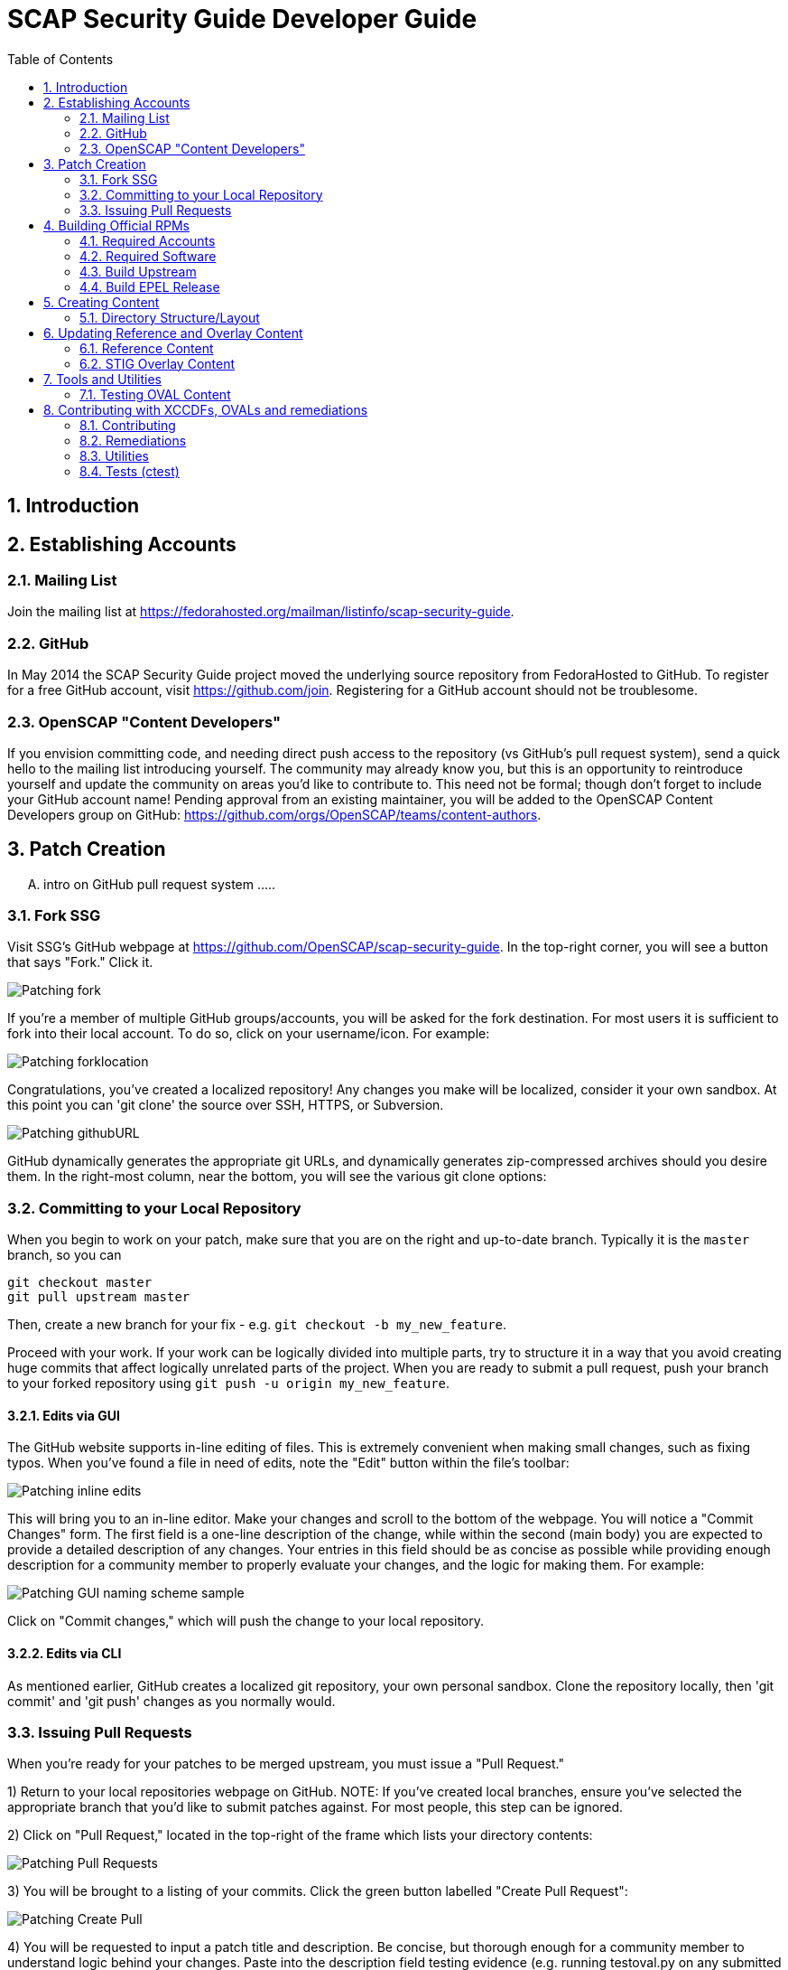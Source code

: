 = SCAP Security Guide Developer Guide
:imagesdir: ./images
:toc:
:toc-placement: preamble
:numbered:

toc::[]

== Introduction

== Establishing Accounts

=== Mailing List
Join the mailing list at https://fedorahosted.org/mailman/listinfo/scap-security-guide.

=== GitHub
In May 2014 the SCAP Security Guide project moved the underlying source repository from FedoraHosted to GitHub.
To register for a free GitHub account, visit https://github.com/join. Registering for a GitHub account should not be troublesome.

=== OpenSCAP "Content Developers"
If you envision committing code, and needing direct push access to the repository (vs GitHub's pull request system), send a quick hello to the mailing list introducing yourself. The community may already know you, but this is an opportunity to reintroduce yourself and update the community on areas you'd like to contribute to. This need not be formal; though don't forget to include your GitHub account name! Pending approval from an existing maintainer, you will be added to the OpenSCAP Content Developers group on GitHub: https://github.com/orgs/OpenSCAP/teams/content-authors.

== Patch Creation

.... intro on GitHub pull request system .....

=== Fork SSG

Visit SSG's GitHub webpage at https://github.com/OpenSCAP/scap-security-guide. In the top-right corner, you will see a button that says "Fork." Click it.

image::Patching-fork.png[align="left"]

If you're a member of multiple GitHub groups/accounts, you will be asked for the fork destination. For most users it is sufficient to fork into their local account. To do so, click on your username/icon. For example:

image::Patching-forklocation.png[align="left"]

Congratulations, you've created a localized repository! Any changes you make will be localized, consider it your own sandbox. At this point you can 'git clone' the source over SSH, HTTPS, or Subversion.

image::Patching-githubURL.png[align="left"]

GitHub dynamically generates the appropriate git URLs, and dynamically generates zip-compressed archives should you desire them. In the right-most column, near the bottom, you will see the various git clone options:

=== Committing to your Local Repository
When you begin to work on your patch, make sure that you are on the right and up-to-date branch.
Typically it is the `master` branch, so you can
```
git checkout master
git pull upstream master
```
Then, create a new branch for your fix - e.g. `git checkout -b my_new_feature`.

Proceed with your work.
If your work can be logically divided into multiple parts, try to structure it in a way that you avoid creating huge commits that affect logically unrelated parts of the project.
When you are ready to submit a pull request, push your branch to your forked repository using `git push -u origin my_new_feature`.

==== Edits via GUI
The GitHub website supports in-line editing of files. This is extremely convenient when making small changes, such as fixing typos. When you've found a file in need of edits, note the "Edit" button within the file's toolbar:

image::Patching-inline_edits.png[align="left"]

This will bring you to an in-line editor. Make your changes and scroll to the bottom of the webpage. You will notice a "Commit Changes" form. The first field is a one-line description of the change, while within the second (main body) you are expected to provide a detailed description of any changes. Your entries in this field should be as concise as possible while providing enough description for a community member to properly evaluate your changes, and the logic for making them. For example:

image::Patching-GUI_naming_scheme_sample.png[align="left"]

Click on "Commit changes," which will push the change to your local repository.

==== Edits via CLI
As mentioned earlier, GitHub creates a localized git repository, your own personal sandbox. Clone the repository locally, then 'git commit' and 'git push' changes as you normally would.

=== Issuing Pull Requests
When you're ready for your patches to be merged upstream, you must issue a "Pull Request."

1) Return to your local repositories webpage on GitHub.
   NOTE: If you've created local branches, ensure you've selected the appropriate branch that you'd like to submit patches against. For most people, this step can be ignored.

2) Click on "Pull Request," located in the top-right of the frame which lists your directory contents:

image::Patching-Pull_Requests.png[align="left"]

3) You will be brought to a listing of your commits. Click the green button labelled "Create Pull Request":

image::Patching-Create_Pull.png[align="left"]

4) You will be requested to input a patch title and description. Be concise, but thorough enough for a community member to understand logic behind your changes. Paste into the description field testing evidence (e.g. running testoval.py on any submitted OVAL, or before/after for remediation scripts).

If you work on a feature or a bugfix that has an associated issue:

- Assign yourself to the issue (if you have rights and no-one is assigned), or contact the assignee that you are working on the fix (so the issue can be reassigned).
- Mention the issue number in the pull request.

This will improve the odds that multiple people won't work on a single issue without being aware of each other's work.
After completing the form, select "Send pull request":

image::Patching-Send_Pull_Request.png[align="left"]

5) Don't use git commands that alter the commit history during your work on the pull request.
If you e.g. squash commits, the pull request page will be broken - if you made some mistakes, got feedback and corrected those mistakes based on the feedback, nobody will be able to learn from your pull request, because commits introducing mistakes will disappear and comments of reviewers therefore won't make sense.
Squash unnecessary commits when merging the pull request, or close a complicated pull request and create a new one (in another branch) with streamlined commits. Reference the old PR in the new streamlined pull request so it is possible to backtrack what went on.

6) A community member will review your patch. They will either merge the patch upstream, indicate additional changes/documentation needed, or decline the patch. You'll automatically be notified via e-mail of any status updates.

== Building Official RPMs

The following steps are required to build an official release of the SCAP Security Guide RPM. Please note that exceptionally few people have such access.

=== Required Accounts

 * Red Hat BugZilla
 * Bodhi
 * Koji

=== Required Software

 * fedpkg

=== Build Upstream

1) Update main scap-security-guide.spec file (scap-security-guide/scap-security-guide.spec) with new version (value of "redhatssgversion" variable). Ensure that "Release:" field contains 1%{?dist} (1 as release version). Add particular changelog entry (possibly verify for & fix whitespace noise).

2) Build and test the content (i.e. run 'make', 'make srpm', 'make rpm') to verify it builds successfully. Also try to scan some systems with selected profiles to see if the content works.

3) If it works, 'make clean' in the git repository to start with clean table. Make the source tarball via "make tarball". Upload the tarball to repos.ssgproject.org.

=== Build EPEL Release

1) file-in new EPEL-6 bugzilla (Summary = "Upgrade scap-security-guide package to scap-security-guide-X.Y.Z").
    NOTE: That bugzilla is required later when creating Bodhi update request. See below.
    NOTE: It would be created automa(g,t}ically once the "latest upstream source tarball checking Red Hat Bugzilla functionality" would realize there is new source tarball available. But since we want immediate upgrade, we create that big manually.
2) Take that BugZilla (state change NEW=>ASSIGNED)
3) Clone the scap-security-guide git repository via fedpkg tool (as documented in: https://fedoraproject.org/wiki/Join_the_package_collection_maintainers#Import.2C_Commit.2Cand_Build_Your_Package) section "Check out the module" and later ones). Split into coins for our case it means:
----
    $ fedpkg clone scap-security-guide
    $ cd scap-security-guide/
----

4) Ensure to change the git branch from master/ to origin/el6 via 'switch-branch' fedpkg's option (this ensures the changes will be actually committed into EPEL-6 branch, and not into the master, IOW F-21 branch, which we don't want. To see the list of available branches, issue the following:
----
    $ fedpkg switch-branch -l
    Locals:
    * master
    Remotes:
    orgin/el6
    origin/epel7
    origin/f18
    origin/f19
    origin/f20
    origin/master
----
To switch to the el6 branch, issue:
----
    $ fedpkg switch-branch el6
----
Branch el6 set up to track remote branch el6 from origin
Now it's possible to actually see the actual content of EPEL-6 branch:
----
    $ ls
    scap-security-guide.spec sources
----
scap-security-guide.spec is the SPEC file used for build of EPEL-6's RPM, sources text file contains md5sum of scap-security-guide tarball, which will be built during SRPM / RPM build.

5) To refresh both of them (*.spec & content of source) at once, it's possible to create source RPM package & import it into fedpkg.
Two important notes to mention here:

 - The spec file needs to be the updated one => it's necessary to update the actual epel-6 one with changes from upstream or replace the epel-6 one with upstream one (the latter is still possible because as of right now there aren't epel-6 downstream specific patches that wouldn't be present in upstream already. But should there be changes in the future, the epel-6 spec should be updated to include changes from upstream spec but simultaneoously to keep epel-6 custom patches. IOW just replacing epel-6's spec with upsteeam's one wouldn't work, but manual changes would be necessary).

 - The new source tarball needs to be the last one uploaded to repos.ssgproject.org (so md5sum would match during package build).

This means:
 * start with clean /rpmbuild directory structure
 * download latest tarball from repos.ssgproject.org into /rpmbuild/SOURCES
 * place the modified epel-6 spec file into /rpmbuild/SPECS
 * build the source RPM (result will be in /rpmbuild/SRPMS)

Next, return back to fedpkg & import the SRPM created in the previous step:
----
$ fedpkg import path_to_rpm
----
This will change content of 'sources' file (include new md5sum) & update scap-security-guide.spec.
----
$ git status [to see what will get committed]
$ git commit [to confirm changes. The commit message should contain the string "Resolves: rh bz# id_of_epel_bug_we_created_before"
----
Make scratch build to see the uploaded content (spec + tarball) would actually build in the Koji build system via:
----
$ fedpkg scratch-build --srpm path_to_srpm_created_locally_before
----
NOTE: scratch-build to work with actually committed git repository content, it requires the new content to already be "git push-ed" to the repository. But since we want to verify if the content would build ye before pushing changes into the EPEL-6 repository, we need to provide the --srpm option pointing fedpkg to the local source RPM package we have created one step before.

Once the scratch build passes (visible in Koji web interface, or also on command line), we can push the changes to the git repository via:
----
$ git push origin el6
----
After successful push, our / latest push should be visibile at (in el6 branch) http://pkgs.fedoraproject.org/cgit/scap-security-guide.git/

Now it's safe (scratch build succeeded & we pushed the changes to the Fedora's git) to build real new package via:
----
$ fedpkg build
----
This again generates clickable link, at which point it's possible to see the progress / result of the build. Once the new package build in Koji finishes successfully, we flip the previously created EPEL-6 bug to MODIFIED (ASSIGNED => MODIFIED) and mention the new package name-version-release in the "Fixed in Version:" field of that bug.

6) Having new build available, it's necessary to schedule new Bodhi update (something like advisory to be tied with new package). I am using UI:

https://admin.fedoraproject.org/updates/new/

but there's command-line interface too (see [1] for further details).

Add New Update screen is shown (containing the following fields / items):

Add New Update

Package: name-version-release of Koji build goes here (e.g. scap-security-guide-0.1-16.el6)

Type: select one of

 - bugfix (intented for updates fixing bugs)
 - enhancement (intended for adding new features)
 - security (intended for fixing security flaws)
 - newpackage (intended for updates introducing new RPM packages)

options
Request: select "testing" option of

 - testing (intended for udpates that should reach -testing repo first, before -stable))
 - stable (updates directly into -stable (maybe fore critical))
 - none (don't use this)

Bugs: Provide previously created EPEL-6 RH BZ#, ensure the "Close bugs when update is stable" option is checked!

Note: Describe the changes in this text field (i.e. which bugs got fixed, which new functionality, etc). The content of this field appear in the advisory (sent on fedora-package-announce mailing list), when the build is pushed to -stable.

Suggest Reboot: [] (generally leave unchecked)

Enable karma automatism [v]
(If to use the karma threshhold the updates push system to use to decide if the build should be pushed to -stable channel or not)

Threshold for pushing to -stable [3]

(Minimum level of karma build needs to obtain from package testers to be able to push it into -stable channel)

Threshhold for unpushing [-3]

(Lower bound for negative karma, which is a sign for the push system to move the package from the -testing repository. IOW the build has received so much negative karma/experiences, it's not usable even for the -testing repository and should be rebuilt)

Once all the information is filed, click "Save Update." This will generate automated EMail about the build being pushed to -testing. After some time at the same day (depending on TZ) the build is pushed to -testing repository.

The maintainer should check Bohdi packages for that update for positive/negative karma/comments. If the build has reached positive karma >=3 it can be pushed to -stable (if it hasn't reavhed positive karma in >= 3 in 7 days, it will be pushed to -stable; 7 days is considered sufficient period). If there are signs of negative karma, the build should be either unpushed / deleted & new one made.

After 7 days the build can be pushed to -stable (under assumption it didn't reach positive karma >= 3 sooner), meaning in the next day or two it's reachable via yum subscribed to epel-6 repository directly.

== Creating Content

=== Directory Structure/Layout

==== Top Level Structure/Layout

Under the top level directory, there are directories and/or files for different products,
shared content, documentation, READMEs, Licenses, build files/configuration, etc.

For example:

[source,bash]
----
$ ls scap-security-guide/

build
BUILD.md
chromium
cmake
CMakeLists.txt
Contributors.md
Contributors.xml
debian8
DISCLAIMER
Dockerfile
docs
fedora
firefox
jboss_eap6
jboss_fuse6
jre
LICENSE
opensuse
oval.config.in
README.md
rhel6
rhel7
rhosp7
shared
sle11
sle12
tests
ubuntu14
ubuntu16
webmin
wrlinux
----

===== Important Top Level Directory Descriptions

|===
|Directory |Description

|```build```
| Can be used to build the content using CMake.

|```cmake```
| Contains the CMake build configuration files.

|```docs```
| Contains the Markdown Manuals, MAN pages, etc.

|```shared```
| Contains content, tools and utilities, scripts, etc. that can be used for
multiple products.

|```tests```
| Contains the test suite for content validation and testing.
|===

The remaining directories such as `fedora`, `rhel7`, etc. are product
directories.

===== Important Top Level File Descriptions

|===
|File |Description

|```BUILD.md```
| Contains the content build instructions


|```CMakeLists.txt```
| Top-level CMake build configuration file

|```Contributors.md```
| *DO NOT MANUALLY EDIT* script-generated file

|```Contributors.xml```
| *DO NOT MANUALLY EDIT* script-generated file

|```DISCLAIMER```
| Disclaimer for usage of content

|```Dockerfile```
| CentOS7 Docker build file

|```LICENSE```
| Content license

|```oval.config.in```
| _Deprecated in future releases:_
Build configuration for mapping product
version to correspond `multi_platform` product tags

|```README.md```
| Project README file

|===

==== Product Structure/Layout

When creating a new product, use the guidelines below for the directory layout:

* *Do not* use capital letters
* If product versions are required, use major versions only. For example,
`rhel7`, `ubuntu16`, etc.
* If the content to be produced does not matter on versions, *do not* add version
numbers. For example: `fedora`, `firefox`, etc.
* In addition, use only a maxdepth of 3 directories.

Following these guidelines help with the usability and browsability of
using and navigating the content.

For example:
[source,bash]
----
$ tree -d rhel7

rhel7
├── checks
│   └── oval
├── cpe
├── fixes
│   ├── ansible
│   └── bash
├── kickstart
├── overlays
├── profiles
├── templates
│   ├── csv
├── transforms
└── utils

13 directories
----

===== Product Level Directory Descriptions

|===
|Directory |Description

|```checks```
|```[red]#Required#``` Contains content such as OVAL to check whether or not a
system is configured correctly to meet government or commercial compliance
standards. Can contain the following directories: ```oval```

|```cpe```
|```[red]#Required#``` Contains the Common Platform Enumeration (CPE) product
identifier that is provided from link:https://nvd.nist.gov/products/cpe[NIST].

|```fixes```
|```[red]#Required#``` Contains scripts in various languages that fixes
configuration to meet government or commercial compliance standards. Can contain
the following directories: ```bash``` ```ansible``` ```puppet``` ```anaconda```

|```kickstart```
|```[red]#Optional#``` Contains product kickstart or build files to be used in
testing, development, or production (not recommended) of compliance content.

|```overlays```
|```[red]#Required#``` Contains overlay files for specific standards
organizations such as NIST, DISA STIG, PCI-DSS, etc.

|```profiles```
|```[red]#Required#``` Contains profiles that are created and tailored to meet
government or commercial compliance standards.

|```templates```
|```[red]#Required#``` Can contain the following directories: ```csv```

|```tests```
|```[red]#Optional#``` Can contain local tests to the product. The top-level
```tests``` directory is preferred over using this directory.

|```transforms```
|```[red]#Required#``` Contains XSLT files and scripts that are used to
transform the content into the expected compliance document such as XCCDF, OVAL,
Datastream, etc.

|```xccdf```
|```[red]#Optional#``` If the correct content does not exist in
```shared/xccdf```, use this directory to create the human-readable compliance
guide.
|===

[IMPORTANT]
====
For any of the ```[red]#Required#``` directories that may not yet add content,
add a `.gitkeep` file for any empty directories.
====

== Updating Reference and Overlay Content

=== Reference Content

==== STIG Reference Content

=== STIG Overlay Content

`stig_overlay.xml` maps an official product/version STIG release with a
SSG product/version STIG release.


**`stig_overlay.xml` should never be manually created or updated. It should
always be generated using `create-stig-overlay.py`.**

==== Creating stig_overlay.xml

To create `stig_overlay.xml`, there are two things that are required: an
official non-draft STIG release from DISA containing a XCCDF file
(e.g. `U_Red_Hat_Enterprise_Linux_7_STIG_V1R1_Manual-xccdf.xml` and a SSG
generated XCCDF file (e.g. `ssg-rhel7-xccdf.xml`)

Example using `create-stig-overlay.py`:
----
$ shared/utils/create-stig-overlay.py --disa-xccdf=disa-stig-rhel7-v1r12-xccdf-manual.xml --ssg-xccdf=ssg-rhel7-xccdf.xml -o rhel7/overlays/stig_overlay.xml
----

==== Updating stig_overlay.xml

To update `stig_overlay.xml`, use the `create-stig-overlay.py` script as
mentioned above. Then, submit a pull request to replace the `stig_overlay.xml`
file that is needing to be updated. Please note that as a part of this
update rules that have been removed from the official STIG will be removed
here as well.

== Tools and Utilities

=== Testing OVAL Content

Located in `shared/utils` directory, the `testoval.py` script allows easy testing of oval
definitions. It wraps the definition and makes up an oval file ready for
scanning, very useful for testing new OVAL content or modifying existing ones.

Example usage:

----
$ ./shared/utils/testoval.py install_hid.xml
----

Create or add an alias to the script so that you don't have to type out the full path
everytime that you would like to use the `testoval.py` script.

----
$ alias testoval='/home/_username_/scap-security-guide/shared/utils/testoval.py'
----

An alternative is adding the directory where `testoval.py` resides to your PATH.

----
$ export PATH=$PATH:/home/_username_/scap-security-guide/shared/utils/
----

== Contributing with XCCDFs, OVALs and remediations

There are three main types of content in SSG, they are rules, defined using the XCCDF standard, checks, usually written in link:https://oval.mitre.org/language/about/[OVAL] format, and remediations, that can be executed on ansible, bash, anaconda installer and puppet.
SSG also has its own templating mechanism, allowing content writers to create models and use it to generate a number of checks and remediations.

The SSG content is primarily divided by platform and it can be seen on its directory structure:


====
[%hardbreaks]
*scap-security-guide/*
├── _build_
├── chromium
├── debian8
├── _docs_
├── fedora
├── firefox
├── jboss_eap6
├── jboss_fuse6
├── jre
├── opensuse
├── rhel6
├── rhel7
├── rhosp7
├── shared
├── sle11
├── sle12
├── ubuntu14
├── ubuntu16
├── webmin
├── wrlinux
====

Except for _build_ and _docs_, each directory contains checks and remediations that are useful and make sense to be used on that platform.
The shared directory contains checks and remediations that can be used by more than one platform. It also contains some utilities, that will be covered later.

=== Contributing

Contributions can be made for rules, checks, remediations or even utilities. There are different sets of guidelines for each type, for this reason there is a different topic for each of them.

==== Rules

Rules are input in a simplified XCCDF format, which is basically an XML container.
Rules are defined as members of a `Group` in a XML file.
In the likely case if the rule can be reused in multiple platforms, the file containing the definition will be placed under the `shared/xccdf` directory.
If the rule is platform-specific, place it under the `<platform>/xccdf` directory.
The exact location depends on a rule category.
For an example of rule group, see `shared/xccdf/system/software/disk_partitioning.xml`.

Rules describe the desired state of the system and may contain references if they are parts of higher-level standards.
For example, the `partition_for_tmp` rule from the mentioned file is part of STIG, so definition of the rule contains the `ref` reference to it.

A rule itself has these attributes:

* `id`: The primary key for the rule. It is referenced by profiles.
* `severity`: Can be `low`, `medium`, or `high`.

A rule contains those elements that are text-centric:

* `title`: Human-readable title of the rule.
* `rationale`: Human-readable HTML description of the reason why the rule exists and why it is important from the technical point of view. For example, rationale of the `partition_for_tmp` rule states that:
+
The <tt>/tmp</tt> partition is used as temporary storage by many programs. Placing <tt>/tmp</tt> in its own partition enables the setting of more restrictive mount options, which can help protect programs which use it.
* `description`: Human-readable HTML description, which provides broader context for non-experts than the rationale. For example, description of the `partition_for_tmp` rule states that:
+
The <tt>/var/tmp</tt> directory is a world-writable directory used for temporary file storage. Ensure it has its own partition or logical volume at installation time, or migrate it using LVM.
* `ocil`: Defines assert statements. The `clause` attribute contains the statement, and the element text describes how to determine whether the statement is true or false. Check out rule `encrypt_partitions` in `shared/xccdf/system/software/disk_partitioning.xml`, that contains the `partitions do not have a type of crypto_LUKS` clause.

A rule may contain those reference-type elements:

* `oval`: Link to the check that is able to determine whether the scanned system complies to the rule. Checks are written in the OVAL language (see the section Checks for further info).
* `ident`: This is related to products/CCEs that the rule applies to.
+
When the rule is related to RHEL, it should have a CCE.
Available CCEs that can be assigned to new rules are listed in the `shared/references/cce-rhel-avail.txt` file.
* `ref`: If the rule is part of a standard, it is referenced using the `ref` element. One rule can have multiple `ref` elements.

Some of existing rule definitions contain elements that use macros.
You can find definitions of those macros in one of the files in the `shared/transforms` directory.
For example, the `ocil` element of `partition_for_tmp` uses the `partition-check-macro`, which is defined in `shared/transforms/shared_shorthand2xccdf.xslt`.

Rules are unselected by default - even if the scanner reads rule definitions, they are effectively ignored during the scan or remediation.
A rule may be selected by any number of profiles, so when the scanner is scanning using a profile the rule is included in, the rule is taken into account.
For example, the rule identified by `partition_for_tmp` defined in `shared/xccdf/system/software/disk_partitioning.xml` is included in the `RHEL7 C2S` profile in `rhel7/profiles/C2S.xml`.

Checks are connected to rules by the `oval` rule element.
Remediations (i.e. fixes) are assigned to rules based on their basename.
Therefore, the rule `sshd_print_last_log` has a `bash` fix associated as there is a `bash` script `shared/fixes/bash/sshd_print_last_log.sh`. As there is an Ansible playbook `shared/fixes/ansible/sshd_print_last_log.yml`, the rule has also an Ansible fix associated.

==== Checks

Checks are used to evaluate a Rule. They are written using a custom OVAL syntax and are stored as xml files inside the _checks/oval_ directory for the desired platform.
During the building process, SSG will transform the checks in OVAL compliant checks.

In order to create a new check, you must create a file in the appropriate directory, and name it the same as the Rule _id_. This _id_ will also be used as the OVAL _id_ attribute.
The content of the file should follow the OVAL specification with these exceptions:

 * The root tag must be `<def-group>`
 * If the OVAL check has to be a certain OVAL version, you can add `oval_version="oval_version_number"` as an attribute to the root tag.
   Otherwise if `oval_version` does not exist in `<def-group>`, it is assumed that the OVAL file applies to _any_ OVAL version.
 * Don't use the tags `<definitions>` `<tests>` `<objects>` `<states>`, instead, put the tags `<definition>` `<*_test>` `<*_object>` `<*_state>` directly inside the `<def-group>` tag.
 * *TODO* Namespaces

This is an example of a check, written using the custom OVAL syntax, that checks if the group that owns the file _/etc/cron.allow_ is the root:

[source,xml]
----
<def-group oval_version="5.11">
  <definition class="compliance" id="file_groupowner_cron_allow" version="1">
    <metadata>
      <title>Verify group who owns 'cron.allow' file</title>
      <affected family="unix">
        <platform>Red Hat Enterprise Linux 7</platform>
      </affected>
      <description>The /etc/cron.allow file should be owned by the appropriate
      group.</description>
    </metadata>
    <criteria>
      <criterion test_ref="test_groupowner_etc_cron_allow" />
    </criteria>
  </definition>
  <unix:file_test check="all" check_existence="any_exist"
  comment="Testing group ownership /etc/cron.allow" id="test_groupowner_etc_cron_allow"
  version="1">
    <unix:object object_ref="object_groupowner_cron_allow_file" />
    <unix:state state_ref="state_groupowner_cron_allow_file" />
  </unix:file_test>
  <unix:file_state id="state_groupowner_cron_allow_file" version="1">
    <unix:group_id datatype="int">0</unix:group_id>
  </unix:file_state>
  <unix:file_object comment="/etc/cron.allow"
  id="object_groupowner_cron_allow_file" version="1">
    <unix:filepath>/etc/cron.allow</unix:filepath>
  </unix:file_object>
----

=== Remediations

Remediations, also called fixes, are used to change the state of the machine, so that previously non-passing rules can pass. There can be multiple versions of the same remediation meant to be executed by different applications, more specifically Ansible, Bash, Anaconda and Puppet.
They also have to be idempotent, meaning that they must be able to be executed multiple times without causing the fixes to accumulate. The Ansible's language works in such a way that this behavior is built-in, however, for the other versions, the remediations must have it implemented explicitly.
Remediations also carry metadata that should be present at the beginning of the files. This meta data will be converted in link:https://scap.nist.gov/specifications/xccdf/xccdf_element_dictionary.html#fixType[XCCDF tags] during the building process. That is how it looks like and what it means:

[source,yml]
----
# platform = multi_platform_all
# reboot = false
# strategy = restrict
# complexity = low
# disruption = low
----

[cols="3*", options="header"]
|===
| Field | Description | Accepted values

| platform
| CPE name, CPE applicability language expression or even SSG wildcards declaring which platforms the fix can be applied
| link:https://github.com/OpenSCAP/openscap/blob/maint-1.2/cpe/openscap-cpe-dict.xml[Default CPE dictionary is packaged along with openscap]. Custom CPE dictionaries can be used. SSG wildcards are multi_platform_[all, oval, fedora, debian, ubuntu, linux, rhel, openstack, opensuse, rhev, sle].

| reboot
| Whether or not a reboot is necessary after the fix
| true, false


| strategy
| The method or approach for making the described fix. Only informative for now
| unknown, configure, disable, enable, patch, policy, restrict, update

| complexity
| The estimated complexity or difficulty of applying the fix to the target. Only informative for now
| unknown, low, medium, high


| disruption
| An estimate of the potential for disruption or operational degradation that the application of this fix will impose on the target. Only informative for now
| unknown, low, medium, high
|===

==== Ansible

Ansible remediations are stored as yml files in directory _/template/static/ansible_ under the targeted platform. They are meant to be executed by Ansible itself when requested by openscap, so they are
written using link:ttp://docs.ansible.com/ansible/latest/intro.html[Ansible's own language] with the following exceptions:

- The remediation content must be only the _tasks_ section of what would be a playbook
- The _tags_ section must be present in each task as shown in the example, it'll be replaced during the building process
- Notifications and handlers are not supported

Here is an example of a Ansible remediation that ensures the SELinux is enabled in grub:

[source,yml]
----
# platform = multi_platform_rhel,multi_platform_fedora
# reboot = false
# strategy = restrict
# complexity = low
# disruption = low
- name: Ensure SELinux Not Disabled in /etc/default/grub
  replace:
    dest: /etc/default/grub
    regexp: selinux=0
  tags:
    @ANSIBLE_TAGS@
----

==== Bash

Bash remediations are stored as shell script files in directory _/template/static/bash_ under the targeted platform. You can make use of any available command, but beware of too specific or complex solutions, as it may lead to a narrow range of supported platforms. There are a number of already written bash remediations functions available in _shared/bash_remediation_functions/_ directory, it is possible one of them is exactly what you are looking for.

Following, you can see an example of a bash remediation that sets the maximum number of days a password may be used:

[source,sh]
----
# platform = Red Hat Enterprise Linux 7
. /usr/share/scap-security-guide/remediation_functions
populate var_accounts_maximum_age_login_defs

grep -q ^PASS_MAX_DAYS /etc/login.defs && \
    sed -i "s/PASS_MAX_DAYS.*/PASS_MAX_DAYS     $var_accounts_maximum_age_login_defs/g" /etc/login.defs
if [ $? -ne 0 ]; then
    echo "PASS_MAX_DAYS      $var_accounts_maximum_age_login_defs" >> /etc/login.defs
fi
----

When writing new bash remediations content, please follow the following guidelins:

* Use tabs for indentation rather than spaces.
* Prefer to use `sed` rather than `awk`.
* Try to keep expressions simple, avoid double negations. Use link:http://tldp.org/LDP/abs/html/list-cons.html[compound lists] with moderation and only link:https://mywiki.wooledge.org/BashPitfalls#cmd1_.26.26_cmd2_.7C.7C_cmd3[if you understand them].
* Test your script in the "strict mode" with `set -e -o pipefail` specified at the top of it. Make sure that the script doesn't end prematurely in the strict mode.
* Beware of constructs such as `[ $x = 1 ] && echo "$x is one"` as they violate the previous point. `[ $x != 1 ] || echo "$x is one"` is OK.
* Use the `die` function defined in `remediation_functions` to handle exceptions, such as `[ -f "$config_file" ] || die "Couldn't find the configuration file '$config_file'"`.
* Run `shellcheck` over your remediation script. Make sure that you fix all warnings that are applicable. If you are not sure, mention those warnings in the pull request description.

==== Templating

Often, a set of very related checks and/or remediations needs to be created. Instead of creating them individually, you can use the templating mechanism provided by the SSG. It supports OVAL checks and Ansible, Bash, Anaconda and Puppet remediations.
In order to use this mechanism, you have to:

1) Create the template files, one for each type of file. Each one should be named `template_<TYPE>_<NAME>`. Where `<TYPE>` should be OVAL, ANSIBLE, BASH, ANACONDA or PUPPET and `<NAME>` is the what we will call hereafter the template name.
Use variables where appropriate. Variables must be surrounded by the symbol % and be uppercase, like `%NAME%` or `%PATH_TO_FILE%`.

This is an example of an OVAL template file called _template_OVAL_mount_options_

[source,xml]
----
<def-group>
  <definition class="compliance" id="mount_option%POINTID%_%MOUNTOPTION%" version="1">
    <metadata>
      <title>Add %MOUNTOPTION% Option to %MOUNTPOINT%</title>
      <affected family="unix">
        <platform>multi_platform_all</platform>
      </affected>
      <description>%MOUNTPOINT% should be mounted with mount option %MOUNTOPTION%.</description>
    </metadata>
    <criteria>
      <criterion comment="%MOUNTOPTION% on %MOUNTPOINT%" test_ref="test%POINTID%_partition_%MOUNTOPTION%" />
    </criteria>
  </definition>

  <linux:partition_test check="all" check_existence="all_exist"
  id="test%POINTID%_partition_%MOUNTOPTION%" version="1" comment="%MOUNTOPTION% on %MOUNTPOINT%">
    <linux:object object_ref="object%POINTID%_partition_%MOUNTOPTION%" />
    <linux:state state_ref="state%POINTID%_partition_%MOUNTOPTION%" />
  </linux:partition_test>
  <linux:partition_object id="object%POINTID%_partition_%MOUNTOPTION%" version="1">
    <linux:mount_point>%MOUNTPOINT%</linux:mount_point>
  </linux:partition_object>
  <linux:partition_state id="state%POINTID%_partition_%MOUNTOPTION%" version="1">
    <linux:mount_options datatype="string" entity_check="at least one" operation="equals">%MOUNTOPTION%</linux:mount_options>
  </linux:partition_state>
</def-group>
----

And here is the Ansible template file called template_ANSIBLE_mount_options:

[source,yml]
----
# platform = multi_platform_all
# reboot = false
# strategy = configure
# complexity = low
# disruption = high
- name: "get back device associated to mountpoint"
  shell: mount | grep ' %MOUNTPOINT% ' |cut -d ' ' -f 1
  register: device_name
  check_mode: no
  tags:
    @ANSIBLE_TAGS@

- name: "get back device previous mount option"
  shell: mount | grep ' %MOUNTPOINT% ' | sed -re 's:.*\((.*)\):\1:'
  register: device_cur_mountoption
  check_mode: no
  tags:
    @ANSIBLE_TAGS@

- name: "get back device fstype"
  shell: mount | grep ' %MOUNTPOINT% ' | cut -d ' ' -f 5
  register: device_fstype
  check_mode: no
  tags:
    @ANSIBLE_TAGS@

- name: "Ensure permission %MOUNTOPTION% are set on %MOUNTPOINT%"
  mount:
    path: "%MOUNTPOINT%"
    src: "{{device_name.stdout}}"
    opts: "{{device_cur_mountoption.stdout}},%MOUNTOPTION%"
    state: "mounted"
    fstype: "{{device_fstype.stdout}}"
  tags:
    @ANSIBLE_TAGS@
----

2) Create a csv (comma-separated-values) file in the _/template/csv_ directory with the same name of the template followed by the extension _.csv_. It should contain all the instances you want to generate from the template, one per line. Use the line to supply values to the variables.

This is the file mount_options.csv

[source,csv]
----
/dev/shm,nodev
/dev/shm,noexec
/dev/shm,nosuid
/home,nosuid
/tmp,nodev
/tmp,noexec
/tmp,nosuid
----

3) Create a python file containing the generator class. The name of the file should start with _create__ and then be followed by the template name and the extension _.py_. The generator class name should also be the template name, in Camel case, followed by _Generator_.

You have to define the function _generate(self, target, argv)_, where the second argument represents the type of template being used in that moment and the third argument is an array containing all the values in a single line of the csv file. Therefore, this function will be called once for each type of template and each line of the csv file.

Inside the _generate_ function, you must call the other function _file_from_template_ passing as parameter one of the template files you've created, the variables you've defined and their values,  and the name of the output file, that should be named in the same manner as if it was created manually.

This is the file with the generator class for the mount_options template, it's called create_mount_options.py:

[source,python]
----
#
# create_mount_options.py
#        generate template-based checks for partition mount rights

import re

from template_common import FilesGenerator, UnknownTargetError


class MountOptionsGenerator(FilesGenerator):
    def generate(self, target, path_info):
        mount_point, mount_option = path_info
        point_id = re.sub('[-\./]', '_', mount_point)
        if mount_point:
            if target == "ansible":
                self.file_from_template(
                    "./template_ANSIBLE_mount_options",
                    {
                        "%MOUNTPOINT%":  mount_point,
                        "%MOUNTOPTION%": re.sub(' ', ',', mount_option),
                    },
                    "./ansible/mount_option{0}.yml", point_id + '_' + mount_option
                )

            elif target == "anaconda":
                self.file_from_template(
                    "./template_ANACONDA_mount_options",
                    {
                        "%MOUNTPOINT%":  mount_point,
                        "%MOUNTOPTION%": re.sub(' ', ',', mount_option),
                    },
                    "./anaconda/mount_option{0}.anaconda", point_id + '_' + mount_option
                )

            elif target == "oval":
                self.file_from_template(
                    "./template_OVAL_mount_options",
                    {
                        "%MOUNTPOINT%":  mount_point,
                        "%MOUNTOPTION%": mount_option,
                        "%POINTID%":     point_id,
                    },
                    "./oval/mount_option{0}.xml", point_id + "_" + mount_option
                )
            else:
                raise UnknownTargetError(target)

    def csv_format(self):
        return("CSV should contains lines of the format: "
               "mount_point,mount_option,[mount_option]+")
----

4) Finally, you have to ensure the SSG knows your template. To do that, you have to edit the file _shared/utils/generate-from-template.py_ and include the generator class you've just created and declare which csv file to use along with it.

This is an example of a patch to add a new template into the templating system:

[source,patch]
----
@@ -21,6 +21,7 @@
 from create_sysctl            import SysctlGenerator
 from create_services_disabled import ServiceDisabledGenerator
 from create_services_enabled  import ServiceEnabledGenerator
+from create_mount_options     import MountOptionsGenerator

@@ -43,6 +44,7 @@ def __init__(self):
             "sysctl_values.csv":       SysctlGenerator(),
             "services_disabled.csv":   ServiceDisabledGenerator(),
             "services_disabled.csv":   ServiceDisabledGenerator(),
             "services_enabled.csv":    ServiceEnabledGenerator(),
+            "mount_options.csv":       MountOptionsGenerator(),
         }
         self.supported_ovals = ["oval_5.10"]
----

=== Utilities

=== Tests (ctest)

SCAP Security Guide uses ctest to orchestrate testing upstream. To run the test suite go to the build folder and execute `ctest`:
```
cd build/
ctest -j 4
```

Check out the various `ctest` options to perform specific testing, you can rerun just one test or skip all tests that match a regex. (See -R, -E and other options in the ctest man page)

Tests are added using the add_test cmake call. Each test should finish with a 0 exit-code in case everything went well and a non-zero if something failed. Output (both stdout and stderr) are collected by ctest and stored in logs or displayed. Make sure you never hard-code a path to any tool when doing testing (or anything really) in the cmake code. Always use configuration to find all the paths and then use the respective variable.

See some of the existing testing code in `cmake/SSGCommon.cmake`.
